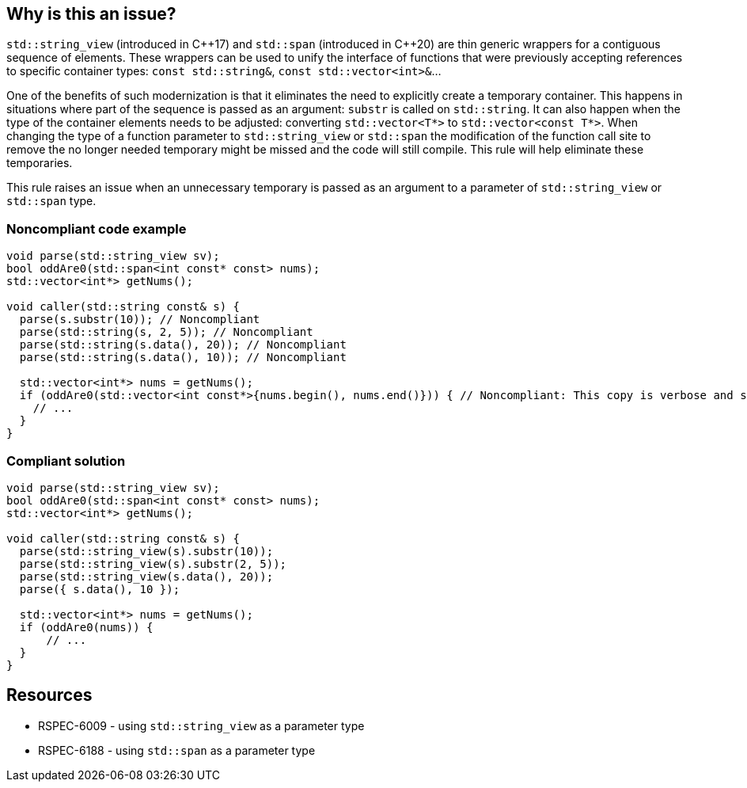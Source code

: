 == Why is this an issue?

``++std::string_view++`` (introduced in {cpp}17) and ``++std::span++`` (introduced in {cpp}20) are thin generic wrappers for a contiguous sequence of elements. These wrappers can be used to unify the interface of functions that were previously accepting references to specific container types: ``++const std::string&++``, ``++const std::vector<int>&++``...


One of the benefits of such modernization is that it eliminates the need to explicitly create a temporary container. This happens in situations where part of the sequence is passed as an argument: ``++substr++`` is called on ``++std::string++``. It can also happen when the type of the container elements needs to be adjusted: converting ``++std::vector<T*>++`` to ``++std::vector<const T*>++``. When changing the type of a function parameter to ``++std::string_view++`` or ``++std::span++`` the modification of the function call site to remove the no longer needed temporary might be missed and the code will still compile. This rule will help eliminate these temporaries.


This rule raises an issue when an unnecessary temporary is passed as an argument to a parameter of ``++std::string_view++`` or ``++std::span++`` type.


=== Noncompliant code example

[source,cpp]
----
void parse(std::string_view sv);
bool oddAre0(std::span<int const* const> nums);
std::vector<int*> getNums();

void caller(std::string const& s) {
  parse(s.substr(10)); // Noncompliant
  parse(std::string(s, 2, 5)); // Noncompliant
  parse(std::string(s.data(), 20)); // Noncompliant
  parse(std::string(s.data(), 10)); // Noncompliant

  std::vector<int*> nums = getNums();
  if (oddAre0(std::vector<int const*>{nums.begin(), nums.end()})) { // Noncompliant: This copy is verbose and slow
    // ...
  }
}
----

=== Compliant solution

[source,cpp]
----
void parse(std::string_view sv);
bool oddAre0(std::span<int const* const> nums);
std::vector<int*> getNums();

void caller(std::string const& s) {
  parse(std::string_view(s).substr(10));
  parse(std::string_view(s).substr(2, 5));
  parse(std::string_view(s.data(), 20));
  parse({ s.data(), 10 });

  std::vector<int*> nums = getNums();
  if (oddAre0(nums)) {
      // ...
  }
}
----


== Resources

* RSPEC-6009 - using ``++std::string_view++`` as a parameter type
* RSPEC-6188 - using ``++std::span++`` as a parameter type


ifdef::env-github,rspecator-view[]
'''
== Comments And Links
(visible only on this page)

=== relates to: S6009

=== relates to: S6188

endif::env-github,rspecator-view[]
